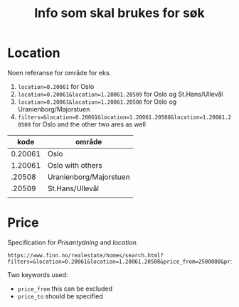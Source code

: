 #+title: Info som skal brukes for søk
* Location
Noen referanse for område for eks.
1. ~location=0.20061~ for Oslo
2. ~location=0.20061&location=1.20061.20509~ for Oslo og St.Hans/Ullevål
3. ~location=0.20061&location=1.20061.20508~ for Oslo og Uranienborg/Majorstuen
4. ~filters=&location=0.20061&location=1.20061.20508&location=1.20061.20509~ for Oslo and the other two ares as well


|    kode | område                 |
|---------+------------------------|
| 0.20061 | Oslo                   |
| 1.20061 | Oslo with others       |
|  .20508 | Uranienborg/Majorstuen |
|  .20509 | St.Hans/Ullevål        |
|         |                        |
* Price
Specification for /Prisantydning/ and /location./

#+begin_example
  https://www.finn.no/realestate/homes/search.html?filters=&location=0.20061&location=1.20061.20508&price_from=2500000&price_to=5000000
#+end_example

Two keywords used:
- =price_from= this can be excluded
- =price_to= should be specified
